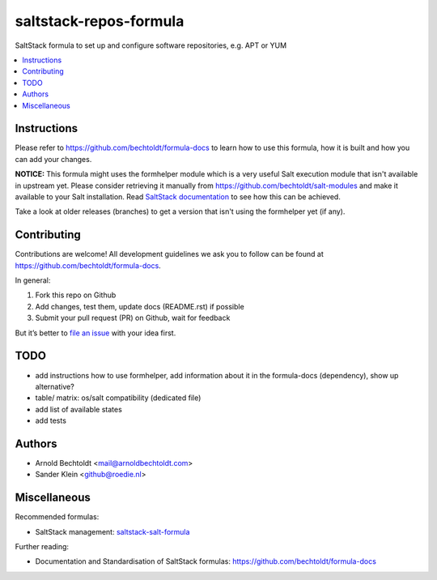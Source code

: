 =======================
saltstack-repos-formula
=======================


.. image:: https://img.shields.io/badge/donate-flattr-red.svg
    :alt: Donate via flattr
    :target: https://flattr.com/profile/bechtoldt

.. image:: https://img.shields.io/gratipay/bechtoldt.svg
    :alt: Donate via Gratipay
    :target: https://www.gratipay.com/bechtoldt/

.. image:: https://img.shields.io/badge/license-Apache--2.0-blue.svg
    :alt: Apache-2.0-licensed
    :target: https://github.com/bechtoldt/saltstack-repos-formula/blob/master/LICENSE

.. image:: https://img.shields.io/badge/chat-gitter-brightgreen.svg
    :alt: Join Gitter Chat
    :target: https://gitter.im/bechtoldt/saltstack-repos-formula?utm_source=badge&utm_medium=badge&utm_campaign=pr-badge&utm_content=badge

.. image:: https://img.shields.io/badge/chat-%23salt%20@%20Freenode-brightgreen.svg
    :alt: Join Internet Relay Chat
    :target: http://webchat.freenode.net/?channels=%23salt&uio=d4

SaltStack formula to set up and configure software repositories, e.g. APT or YUM

.. contents::
    :backlinks: none
    :local:


Instructions
------------

Please refer to https://github.com/bechtoldt/formula-docs to learn how to use
this formula, how it is built and how you can add your changes.


**NOTICE:** This formula might uses the formhelper module which is a very useful Salt execution module that isn't available in upstream yet. Please consider retrieving it manually from https://github.com/bechtoldt/salt-modules and make it available to your Salt installation. Read `SaltStack documentation <http://docs.saltstack.com/en/latest/ref/modules/#modules-are-easy-to-write>`_ to see how this can be achieved.

Take a look at older releases (branches) to get a version that isn't using the formhelper yet (if any).



Contributing
------------

Contributions are welcome! All development guidelines we ask you to follow can
be found at https://github.com/bechtoldt/formula-docs.

In general:

1. Fork this repo on Github
2. Add changes, test them, update docs (README.rst) if possible
3. Submit your pull request (PR) on Github, wait for feedback

But it’s better to `file an issue <https://github.com/bechtoldt/saltstack-repos-formula/issues/new>`_ with your idea first.


TODO
----

* add instructions how to use formhelper, add information about it in the formula-docs (dependency), show up alternative?
* table/ matrix: os/salt compatibility (dedicated file)
* add list of available states
* add tests


Authors
-------

* Arnold Bechtoldt <mail@arnoldbechtoldt.com>
* Sander Klein <github@roedie.nl>


Miscellaneous
-------------

Recommended formulas:

* SaltStack management: `saltstack-salt-formula <https://github.com/bechtoldt/saltstack-salt-formula>`_

Further reading:

* Documentation and Standardisation of SaltStack formulas: https://github.com/bechtoldt/formula-docs
